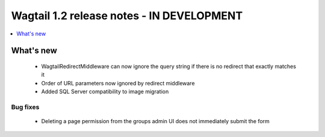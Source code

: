 ==========================================
Wagtail 1.2 release notes - IN DEVELOPMENT
==========================================

.. contents::
    :local:
    :depth: 1


What's new
==========

 * WagtailRedirectMiddleware can now ignore the query string if there is no redirect that exactly matches it
 * Order of URL parameters now ignored by redirect middleware
 * Added SQL Server compatibility to image migration

Bug fixes
~~~~~~~~~

 * Deleting a page permission from the groups admin UI does not immediately submit the form

